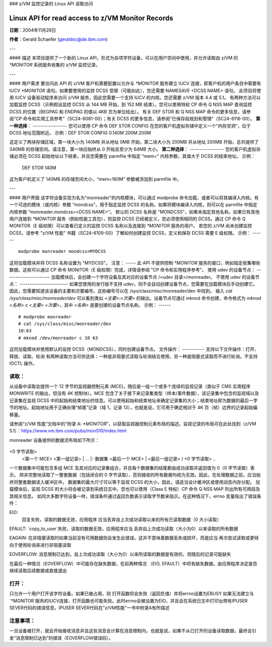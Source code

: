 ### z/VM 监控记录的 Linux API 读取访问

======================================
Linux API for read access to z/VM Monitor Records
======================================

**日期**：2004年11月26日

**作者**：Gerald Schaefer (geraldsc@de.ibm.com)

---

#### 描述
本项目提供了一个新的 Linux API，形式为杂项字符设备，可以在用户空间中使用，并允许读取由 z/VM 的 `*MONITOR` 系统服务收集的 z/VM 监控记录。

---

#### 用户需求
要访问此 API 的 z/VM 客户机需要配置以允许与 `*MONITOR` 服务建立 IUCV 连接，即客户机的用户条目中需要有 IUCV `*MONITOR` 语句。如果要使用的监控 DCSS 受限（可能如此），您还需要 NAMESAVE <DCSS NAME> 语句。
此项目将使用 IUCV 设备驱动程序来访问 z/VM 服务，因此您需要一个支持 IUCV 的内核。您还需要 z/VM 版本 4.4 或 5.1。
有两种方法可以加载监控 DCSS（示例假设监控 DCSS 从 144 MB 开始，到 152 MB 结束）。您可以使用特权 CP 命令 Q NSS MAP 查询监控 DCSS 的位置（BEGPAG 和 ENDPAG 的值以 4KB 页为单位给出）。
有关 DEF STOR 和 Q NSS MAP 命令的更多信息，请参阅“CP 命令和实用工具参考”（SC24-6081-00）；有关 DCSS 的更多信息，请参阅“已保存段规划和管理”（SC24-6116-00）。
**第一种选择**：
-----------------
您可以使用 CP 命令 DEF STOR CONFIG 在您的客户机虚拟存储中定义一个“内存空洞”，位于 DCSS 地址范围附近。
示例：DEF STOR CONFIG 0.140M 200M.200M

这定义了两块存储区域，第一块大小为 140MB 并从地址 0MB 开始，第二块大小为 200MB 并从地址 200MB 开始，总共提供了 340MB 的存储空间。请注意，第一块应始终从 0 开始且至少为 64MB 大小。
**第二种选择**：
-----------------
您的客户机虚拟存储必须在 DCSS 起始地址以下结束，并且您需要在 parmfile 中指定 “mem=” 内核参数，其值大于 DCSS 的结束地址。
示例：

	DEF STOR 140M

这为客户机定义了 140MB 的存储空间大小，“mem=160M” 参数被添加到 parmfile 中。

---

#### 用户界面
该字符设备实现为名为“monreader”的内核模块，可以通过 modprobe 命令加载，或者可以将其编译入内核。有一个可选的模块（或内核）参数 “mondcss”，用于指定监控 DCSS 的名称。如果将模块编译入内核，则可以在 parmfile 中指定内核参数 “monreader.mondcss=<DCSS NAME>”。
默认的 DCSS 名称是 "MONDCSS"，如果未指定其他名称。如果已有其他用户连接到 `*MONITOR` 服务（例如性能工具包），则监控 DCSS 已经被定义，您必须使用相同的 DCSS。通过 CP 命令 Q MONITOR（E 级权限）可以查看已定义的监控 DCSS 名称以及连接到 `*MONITOR` 服务的用户。
若您的 z/VM 尚未创建监控 DCSS，请参考 "z/VM 性能" 书籍（SC24-6109-00）了解如何创建监控 DCSS，定义和保存 DCSS 需要 E 级权限。
示例：
------

::
  
  modprobe monreader mondcss=MYDCSS

这将加载模块并将 DCSS 名称设置为 "MYDCSS"。
注意：
-----
此 API 不提供控制 `*MONITOR` 服务的接口，例如指定收集哪些数据。这些可以通过 CP 命令 MONITOR（E 级权限）完成，详情请参阅 "CP 命令和实用程序参考"。
使用 udev 的设备节点：
----------------------
加载模块后，会创建一个字符设备及其对应的设备节点 /<udev 目录>/monreader。
不使用 udev 的设备节点：
------------------------
如果您使用的发行版不支持 udev，则不会自动创建设备节点，您需要在加载模块后手动创建它。
因此，您需要知道该设备的主要和次要编号。这些编号可以在 /sys/class/misc/monreader/dev 中找到。
输入 `cat /sys/class/misc/monreader/dev` 可以看到类似 `<主要>:<次要>` 的输出。设备节点可通过 mknod 命令创建，命令格式为 `mknod <名称> c <主要> <次要>`，其中 `<名称>` 是要创建的设备节点名称。
示例：
------

::
  
  # modprobe monreader
  # cat /sys/class/misc/monreader/dev
  10:63
  # mknod /dev/monreader c 10 63

这将加载模块并使用默认的监控 DCSS（MONDCSS），同时创建设备节点。
文件操作：
-----------
支持以下文件操作：打开、释放、读取、轮询
有两种读取方法可供选择：一种是非阻塞式读取与轮询结合使用，另一种是阻塞式读取而不进行轮询。不支持 IOCTL 操作。

读取：
------
从设备中读取会提供一个 12 字节的监视器控制元素 (MCE)，随后是一组一个或多个连续的监视记录（类似于 CMS 实用程序 MONWRITE 的输出，但没有 4K 控制块）。MCE 包含了关于接下来记录集类型（样本/事件数据）、该记录集中包含的监视域以及记录集在监视 DCSS 中的起始和结束地址的信息。可以使用起始和结束地址来确定记录集的大小；结束地址即为数据的最后一字节的地址。起始地址用于正确处理“帧尾”记录（域 1，记录 13），也就是说，它可用于确定相对于 4K 页（帧）边界的记录起始偏移量。

请参阅“z/VM 性能”文档中的“附录 A: `*MONITOR`”，以获取监视器控制元素布局的描述。监视记录的布局可在此处找到（z/VM 5.1）：https://www.vm.ibm.com/pubs/mon510/index.html

monreader 设备提供的数据流布局如下所示：

	..
<0 字节读取>
	<第一个 MCE>              \
	<第一组记录>              |
	...                        |- 数据集
	<最后一个 MCE>             |
	<最后一组记录>            /
	<0 字节读取>
	..

一个数据集中可能包含多组 MCE 及其对应的记录集组合，并且每个数据集的结尾都由成功读取并返回值为 0（0 字节读取）表示。
除非完整地读取了一整套数据（包括闭合的 0 字节读取），否则接收的所有数据均视为无效。因此，在处理数据之前，应当始终将整套数据读入缓冲区中。
数据集的最大尺寸可以等于监视 DCSS 的大小，因此，请适当设计缓冲区或使用动态内存分配。
加载模块后，监视 DCSS 的大小将会被记录到系统日志中。您也可以使用（Class E 特权）CP 命令 Q NSS MAP 列出所有可用段及其相关信息。
如同大多数字符设备一样，错误条件通过返回负数表示读取字节数来指示。在这种情况下，errno 变量指出了错误条件：

EIO:
    回复失败，读取的数据无效，应用程序
    应当丢弃自上次成功读取以来的所有已读取数据（0 大小读取）
EFAULT:
`copy_to_user`失败，读取的数据无效，应用程序应当
丢弃自上次成功读取（大小为0）以来读取的所有数据

EAGAIN:
在非阻塞读取时如果当前没有可用数据则会发生此错误。这并不意味着数据丢失或损坏，而是应当
再次尝试读取或更倾向于使用轮询来进行非阻塞读取

EOVERFLOW:
消息限制已达到，自上次成功读取（大小为0）以来所读取的数据是有效的，但随后的记录可能缺失

在最后一种情况（EOVERFLOW）中可能存在缺失数据，在前两种情况
（EIO, EFAULT）中将有缺失数据。由应用程序决定是否继续读取后续数据或直接退出

打开：
------
只允许一个用户打开该字符设备。如果已被占用，则
打开函数将会失败（返回负值）并将errno设置为EBUSY
如果无法建立与`*MONITOR`服务的IUCV连接，打开函数也可能失败。此时errno会被设置为EIO，并且会在系统日志中打印出带有IPUSER SEVER代码的错误信息。IPUSER SEVER代码在"z/VM性能"一书中附录A有所描述

注意事项：
------
一旦设备被打开，就会开始接收消息并且这些消息会计算在消息限制内，也就是说，如果不从已打开的设备读取数据，最终会引发“消息限制已达到”的错误（EOVERFLOW错误码）。
